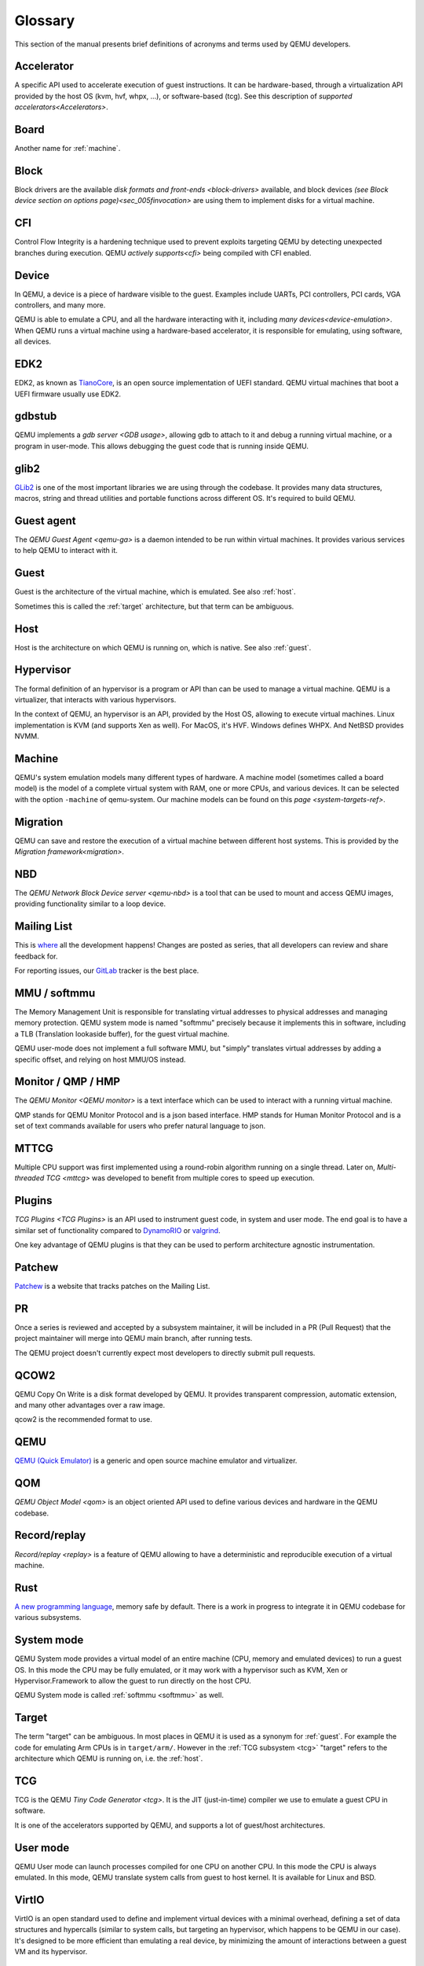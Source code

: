 .. _Glossary:

--------
Glossary
--------

This section of the manual presents brief definitions of acronyms and terms used
by QEMU developers.

Accelerator
-----------

A specific API used to accelerate execution of guest instructions. It can be
hardware-based, through a virtualization API provided by the host OS (kvm, hvf,
whpx, ...), or software-based (tcg). See this description of `supported
accelerators<Accelerators>`.

Board
-----

Another name for :ref:`machine`.

Block
-----

Block drivers are the available `disk formats and front-ends
<block-drivers>` available, and block devices `(see Block device section on
options page)<sec_005finvocation>` are using them to implement disks for a
virtual machine.

CFI
---

Control Flow Integrity is a hardening technique used to prevent exploits
targeting QEMU by detecting unexpected branches during execution. QEMU `actively
supports<cfi>` being compiled with CFI enabled.

Device
------

In QEMU, a device is a piece of hardware visible to the guest. Examples include
UARTs, PCI controllers, PCI cards, VGA controllers, and many more.

QEMU is able to emulate a CPU, and all the hardware interacting with it,
including `many devices<device-emulation>`. When QEMU runs a virtual machine
using a hardware-based accelerator, it is responsible for emulating, using
software, all devices.

EDK2
----

EDK2, as known as `TianoCore <https://www.tianocore.org/>`_, is an open source
implementation of UEFI standard. QEMU virtual machines that boot a UEFI firmware
usually use EDK2.

gdbstub
-------

QEMU implements a `gdb server <GDB usage>`, allowing gdb to attach to it and
debug a running virtual machine, or a program in user-mode. This allows
debugging the guest code that is running inside QEMU.

glib2
-----

`GLib2 <https://docs.gtk.org/glib/>`_ is one of the most important libraries we
are using through the codebase. It provides many data structures, macros, string
and thread utilities and portable functions across different OS. It's required
to build QEMU.

Guest agent
-----------

The `QEMU Guest Agent <qemu-ga>` is a daemon intended to be run within virtual
machines. It provides various services to help QEMU to interact with it.

.. _guest:

Guest
-----

Guest is the architecture of the virtual machine, which is emulated.
See also :ref:`host`.

Sometimes this is called the :ref:`target` architecture, but that term
can be ambiguous.

.. _host:

Host
----

Host is the architecture on which QEMU is running on, which is native.
See also :ref:`guest`.

Hypervisor
----------

The formal definition of an hypervisor is a program or API than can be used to
manage a virtual machine. QEMU is a virtualizer, that interacts with various
hypervisors.

In the context of QEMU, an hypervisor is an API, provided by the Host OS,
allowing to execute virtual machines. Linux implementation is KVM (and supports
Xen as well). For MacOS, it's HVF. Windows defines WHPX. And NetBSD provides
NVMM.

.. _machine:

Machine
-------

QEMU's system emulation models many different types of hardware. A machine model
(sometimes called a board model) is the model of a complete virtual system with
RAM, one or more CPUs, and various devices. It can be selected with the option
``-machine`` of qemu-system. Our machine models can be found on this `page
<system-targets-ref>`.

Migration
---------

QEMU can save and restore the execution of a virtual machine between different
host systems. This is provided by the `Migration framework<migration>`.

NBD
---

The `QEMU Network Block Device server <qemu-nbd>` is a tool that can be used to
mount and access QEMU images, providing functionality similar to a loop device.

Mailing List
------------

This is `where <https://wiki.qemu.org/Contribute/MailingLists>`_ all the
development happens! Changes are posted as series, that all developers can
review and share feedback for.

For reporting issues, our `GitLab
<https://gitlab.com/qemu-project/qemu/-/issues>`_ tracker is the best place.

.. _softmmu:

MMU / softmmu
-------------

The Memory Management Unit is responsible for translating virtual addresses to
physical addresses and managing memory protection. QEMU system mode is named
"softmmu" precisely because it implements this in software, including a TLB
(Translation lookaside buffer), for the guest virtual machine.

QEMU user-mode does not implement a full software MMU, but "simply" translates
virtual addresses by adding a specific offset, and relying on host MMU/OS
instead.

Monitor / QMP / HMP
-------------------

The `QEMU Monitor <QEMU monitor>` is a text interface which can be used to interact
with a running virtual machine.

QMP stands for QEMU Monitor Protocol and is a json based interface.
HMP stands for Human Monitor Protocol and is a set of text commands available
for users who prefer natural language to json.

MTTCG
-----

Multiple CPU support was first implemented using a round-robin algorithm
running on a single thread. Later on, `Multi-threaded TCG <mttcg>` was developed
to benefit from multiple cores to speed up execution.

Plugins
-------

`TCG Plugins <TCG Plugins>` is an API used to instrument guest code, in system
and user mode. The end goal is to have a similar set of functionality compared
to `DynamoRIO <https://dynamorio.org/>`_ or `valgrind <https://valgrind.org/>`_.

One key advantage of QEMU plugins is that they can be used to perform
architecture agnostic instrumentation.

Patchew
-------

`Patchew <https://patchew.org/QEMU/>`_ is a website that tracks patches on the
Mailing List.

PR
--

Once a series is reviewed and accepted by a subsystem maintainer, it will be
included in a PR (Pull Request) that the project maintainer will merge into QEMU
main branch, after running tests.

The QEMU project doesn't currently expect most developers to directly submit
pull requests.

QCOW2
-----

QEMU Copy On Write is a disk format developed by QEMU. It provides transparent
compression, automatic extension, and many other advantages over a raw image.

qcow2 is the recommended format to use.

QEMU
----

`QEMU (Quick Emulator) <https://www.qemu.org/>`_ is a generic and open source
machine emulator and virtualizer.

QOM
---

`QEMU Object Model <qom>` is an object oriented API used to define various
devices and hardware in the QEMU codebase.

Record/replay
-------------

`Record/replay <replay>` is a feature of QEMU allowing to have a deterministic
and reproducible execution of a virtual machine.

Rust
----

`A new programming language <https://www.rust-lang.org/>`_, memory safe by
default. There is a work in progress to integrate it in QEMU codebase for
various subsystems.

System mode
-----------

QEMU System mode provides a virtual model of an entire machine (CPU, memory and
emulated devices) to run a guest OS. In this mode the CPU may be fully emulated,
or it may work with a hypervisor such as KVM, Xen or Hypervisor.Framework to
allow the guest to run directly on the host CPU.

QEMU System mode is called :ref:`softmmu <softmmu>` as well.

.. _target:

Target
------

The term "target" can be ambiguous. In most places in QEMU it is used as a
synonym for :ref:`guest`. For example the code for emulating Arm CPUs is in
``target/arm/``. However in the :ref:`TCG subsystem <tcg>` "target" refers to the
architecture which QEMU is running on, i.e. the :ref:`host`.

TCG
---

TCG is the QEMU `Tiny Code Generator <tcg>`. It is the JIT (just-in-time)
compiler we use to emulate a guest CPU in software.

It is one of the accelerators supported by QEMU, and supports a lot of
guest/host architectures.

User mode
---------

QEMU User mode can launch processes compiled for one CPU on another CPU. In this
mode the CPU is always emulated. In this mode, QEMU translate system calls from
guest to host kernel. It is available for Linux and BSD.

VirtIO
------

VirtIO is an open standard used to define and implement virtual devices with a
minimal overhead, defining a set of data structures and hypercalls (similar to
system calls, but targeting an hypervisor, which happens to be QEMU in our
case). It's designed to be more efficient than emulating a real device, by
minimizing the amount of interactions between a guest VM and its hypervisor.

vhost-user
----------

`Vhost-user <vhost_user>` is an interface used to implement VirtIO devices
outside of QEMU itself.
